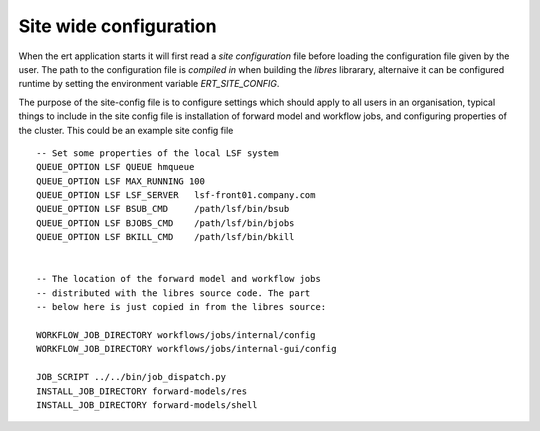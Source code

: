 Site wide configuration
=======================

When the ert application starts it will first read a *site configuration* file
before loading the configuration file given by the user. The path to the
configuration file is *compiled in* when building the `libres` librarary,
alternaive it can be configured runtime by setting the environment variable
`ERT_SITE_CONFIG`.

The purpose of the site-config file is to configure settings which should apply
to all users in an organisation, typical things to include in the site config
file is installation of forward model and workflow jobs, and configuring
properties of the cluster. This could be an example site config file ::

   -- Set some properties of the local LSF system
   QUEUE_OPTION LSF QUEUE hmqueue
   QUEUE_OPTION LSF MAX_RUNNING 100
   QUEUE_OPTION LSF LSF_SERVER   lsf-front01.company.com
   QUEUE_OPTION LSF BSUB_CMD     /path/lsf/bin/bsub
   QUEUE_OPTION LSF BJOBS_CMD    /path/lsf/bin/bjobs
   QUEUE_OPTION LSF BKILL_CMD    /path/lsf/bin/bkill


   -- The location of the forward model and workflow jobs
   -- distributed with the libres source code. The part
   -- below here is just copied in from the libres source:

   WORKFLOW_JOB_DIRECTORY workflows/jobs/internal/config
   WORKFLOW_JOB_DIRECTORY workflows/jobs/internal-gui/config

   JOB_SCRIPT ../../bin/job_dispatch.py
   INSTALL_JOB_DIRECTORY forward-models/res
   INSTALL_JOB_DIRECTORY forward-models/shell


